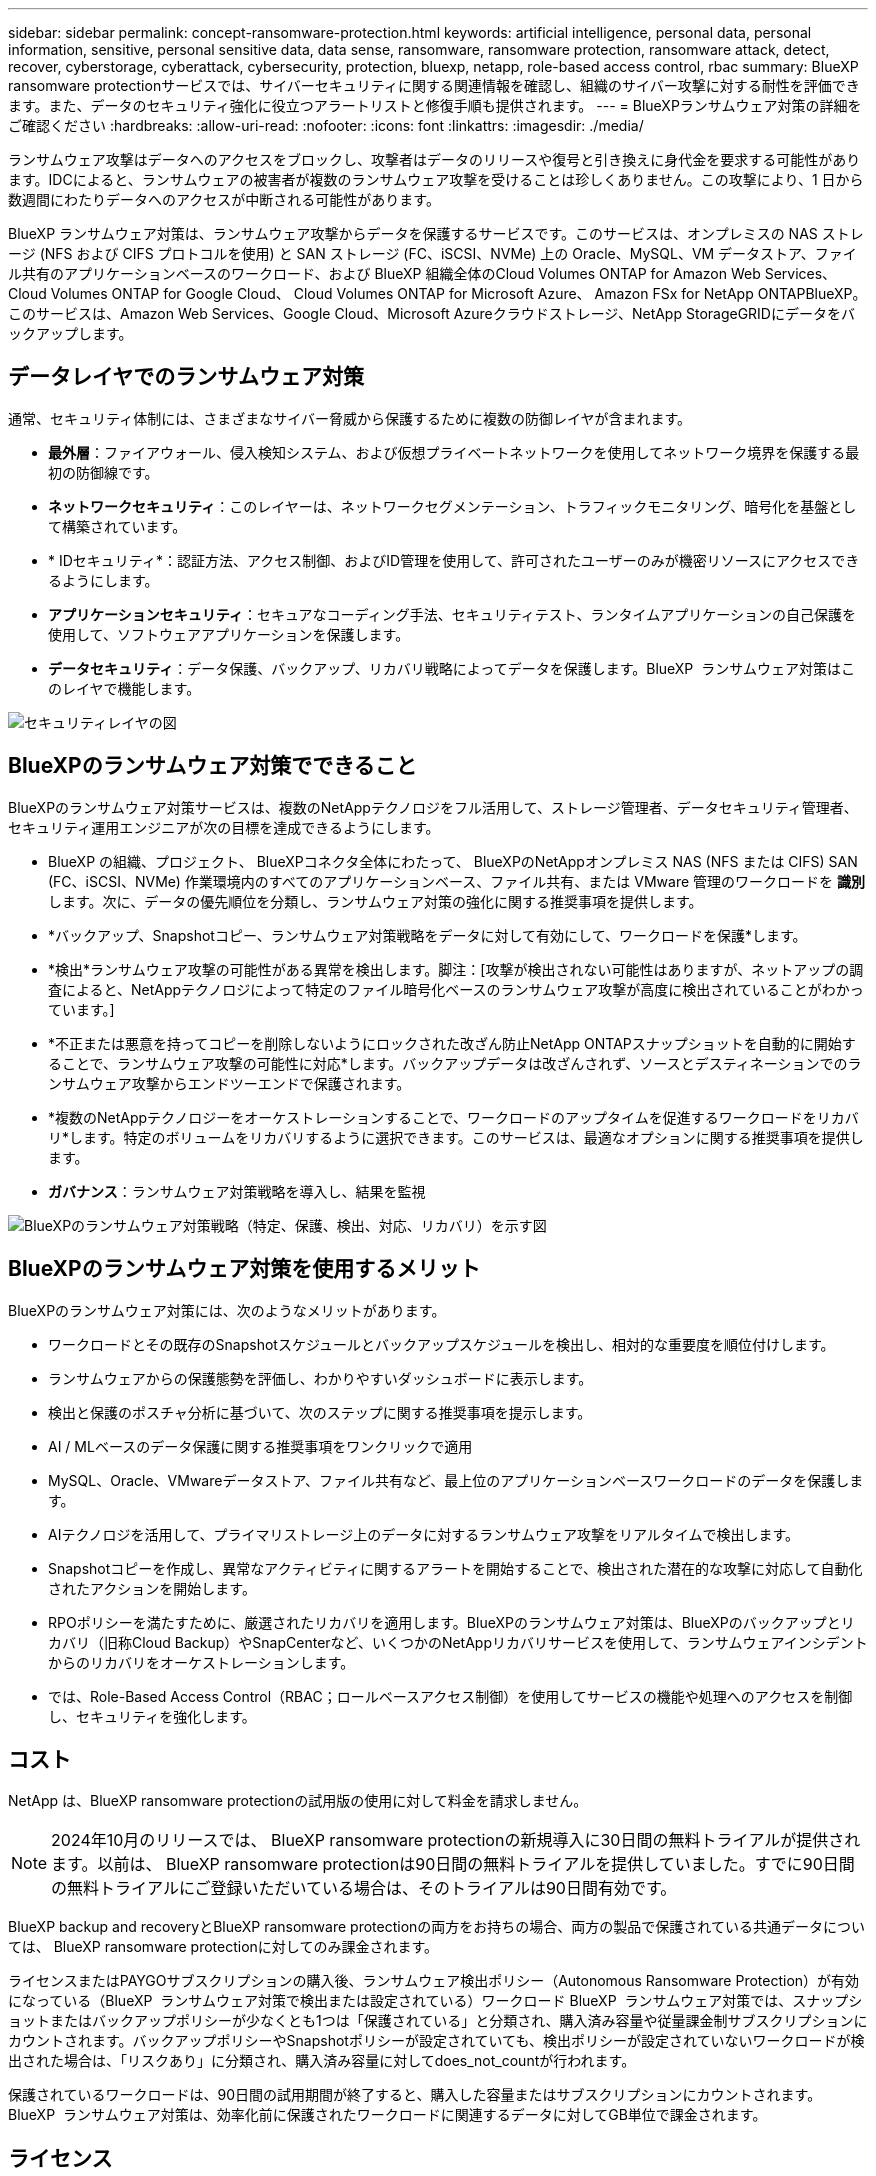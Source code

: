 ---
sidebar: sidebar 
permalink: concept-ransomware-protection.html 
keywords: artificial intelligence, personal data, personal information, sensitive, personal sensitive data, data sense, ransomware, ransomware protection, ransomware attack, detect, recover, cyberstorage, cyberattack, cybersecurity, protection, bluexp, netapp, role-based access control, rbac 
summary: BlueXP ransomware protectionサービスでは、サイバーセキュリティに関する関連情報を確認し、組織のサイバー攻撃に対する耐性を評価できます。また、データのセキュリティ強化に役立つアラートリストと修復手順も提供されます。 
---
= BlueXPランサムウェア対策の詳細をご確認ください
:hardbreaks:
:allow-uri-read: 
:nofooter: 
:icons: font
:linkattrs: 
:imagesdir: ./media/


[role="lead"]
ランサムウェア攻撃はデータへのアクセスをブロックし、攻撃者はデータのリリースや復号と引き換えに身代金を要求する可能性があります。IDCによると、ランサムウェアの被害者が複数のランサムウェア攻撃を受けることは珍しくありません。この攻撃により、1 日から数週間にわたりデータへのアクセスが中断される可能性があります。

BlueXP ランサムウェア対策は、ランサムウェア攻撃からデータを保護するサービスです。このサービスは、オンプレミスの NAS ストレージ (NFS および CIFS プロトコルを使用) と SAN ストレージ (FC、iSCSI、NVMe) 上の Oracle、MySQL、VM データストア、ファイル共有のアプリケーションベースのワークロード、および BlueXP 組織全体のCloud Volumes ONTAP for Amazon Web Services、 Cloud Volumes ONTAP for Google Cloud、 Cloud Volumes ONTAP for Microsoft Azure、 Amazon FSx for NetApp ONTAPBlueXP。このサービスは、Amazon Web Services、Google Cloud、Microsoft Azureクラウドストレージ、NetApp StorageGRIDにデータをバックアップします。



== データレイヤでのランサムウェア対策

通常、セキュリティ体制には、さまざまなサイバー脅威から保護するために複数の防御レイヤが含まれます。

* *最外層*：ファイアウォール、侵入検知システム、および仮想プライベートネットワークを使用してネットワーク境界を保護する最初の防御線です。
* *ネットワークセキュリティ*：このレイヤーは、ネットワークセグメンテーション、トラフィックモニタリング、暗号化を基盤として構築されています。
* * IDセキュリティ*：認証方法、アクセス制御、およびID管理を使用して、許可されたユーザーのみが機密リソースにアクセスできるようにします。
* *アプリケーションセキュリティ*：セキュアなコーディング手法、セキュリティテスト、ランタイムアプリケーションの自己保護を使用して、ソフトウェアアプリケーションを保護します。
* *データセキュリティ*：データ保護、バックアップ、リカバリ戦略によってデータを保護します。BlueXP  ランサムウェア対策はこのレイヤで機能します。


image:concept-security-layer-diagram.png["セキュリティレイヤの図"]



== BlueXPのランサムウェア対策でできること

BlueXPのランサムウェア対策サービスは、複数のNetAppテクノロジをフル活用して、ストレージ管理者、データセキュリティ管理者、セキュリティ運用エンジニアが次の目標を達成できるようにします。

* BlueXP の組織、プロジェクト、 BlueXPコネクタ全体にわたって、 BlueXPのNetAppオンプレミス NAS (NFS または CIFS) SAN (FC、iSCSI、NVMe) 作業環境内のすべてのアプリケーションベース、ファイル共有、または VMware 管理のワークロードを *識別* します。次に、データの優先順位を分類し、ランサムウェア対策の強化に関する推奨事項を提供します。
* *バックアップ、Snapshotコピー、ランサムウェア対策戦略をデータに対して有効にして、ワークロードを保護*します。
* *検出*ランサムウェア攻撃の可能性がある異常を検出します。脚注：[攻撃が検出されない可能性はありますが、ネットアップの調査によると、NetAppテクノロジによって特定のファイル暗号化ベースのランサムウェア攻撃が高度に検出されていることがわかっています。]
* *不正または悪意を持ってコピーを削除しないようにロックされた改ざん防止NetApp ONTAPスナップショットを自動的に開始することで、ランサムウェア攻撃の可能性に対応*します。バックアップデータは改ざんされず、ソースとデスティネーションでのランサムウェア攻撃からエンドツーエンドで保護されます。
* *複数のNetAppテクノロジーをオーケストレーションすることで、ワークロードのアップタイムを促進するワークロードをリカバリ*します。特定のボリュームをリカバリするように選択できます。このサービスは、最適なオプションに関する推奨事項を提供します。
* *ガバナンス*：ランサムウェア対策戦略を導入し、結果を監視


image:diagram-rp-features-phases3.png["BlueXPのランサムウェア対策戦略（特定、保護、検出、対応、リカバリ）を示す図"]



== BlueXPのランサムウェア対策を使用するメリット

BlueXPのランサムウェア対策には、次のようなメリットがあります。

* ワークロードとその既存のSnapshotスケジュールとバックアップスケジュールを検出し、相対的な重要度を順位付けします。
* ランサムウェアからの保護態勢を評価し、わかりやすいダッシュボードに表示します。
* 検出と保護のポスチャ分析に基づいて、次のステップに関する推奨事項を提示します。
* AI / MLベースのデータ保護に関する推奨事項をワンクリックで適用
* MySQL、Oracle、VMwareデータストア、ファイル共有など、最上位のアプリケーションベースワークロードのデータを保護します。
* AIテクノロジを活用して、プライマリストレージ上のデータに対するランサムウェア攻撃をリアルタイムで検出します。
* Snapshotコピーを作成し、異常なアクティビティに関するアラートを開始することで、検出された潜在的な攻撃に対応して自動化されたアクションを開始します。
* RPOポリシーを満たすために、厳選されたリカバリを適用します。BlueXPのランサムウェア対策は、BlueXPのバックアップとリカバリ（旧称Cloud Backup）やSnapCenterなど、いくつかのNetAppリカバリサービスを使用して、ランサムウェアインシデントからのリカバリをオーケストレーションします。
* では、Role-Based Access Control（RBAC；ロールベースアクセス制御）を使用してサービスの機能や処理へのアクセスを制御し、セキュリティを強化します。




== コスト

NetApp は、BlueXP ransomware protectionの試用版の使用に対して料金を請求しません。


NOTE: 2024年10月のリリースでは、 BlueXP ransomware protectionの新規導入に30日間の無料トライアルが提供されます。以前は、 BlueXP ransomware protectionは90日間の無料トライアルを提供していました。すでに90日間の無料トライアルにご登録いただいている場合は、そのトライアルは90日間有効です。

BlueXP backup and recoveryとBlueXP ransomware protectionの両方をお持ちの場合、両方の製品で保護されている共通データについては、 BlueXP ransomware protectionに対してのみ課金されます。

ライセンスまたはPAYGOサブスクリプションの購入後、ランサムウェア検出ポリシー（Autonomous Ransomware Protection）が有効になっている（BlueXP  ランサムウェア対策で検出または設定されている）ワークロード BlueXP  ランサムウェア対策では、スナップショットまたはバックアップポリシーが少なくとも1つは「保護されている」と分類され、購入済み容量や従量課金制サブスクリプションにカウントされます。バックアップポリシーやSnapshotポリシーが設定されていても、検出ポリシーが設定されていないワークロードが検出された場合は、「リスクあり」に分類され、購入済み容量に対してdoes_not_countが行われます。

保護されているワークロードは、90日間の試用期間が終了すると、購入した容量またはサブスクリプションにカウントされます。BlueXP  ランサムウェア対策は、効率化前に保護されたワークロードに関連するデータに対してGB単位で課金されます。



== ライセンス

BlueXPランサムウェア対策では、無償トライアル、従量課金制サブスクリプション、お客様所有のライセンスを使用するなど、さまざまなライセンスプランを使用できます。

BlueXP  ランサムウェア対策サービスにはNetApp ONTAP Oneライセンスが必要です。

BlueXP  ランサムウェア対策ライセンスには、追加のNetApp製品は含まれていません。BlueXP  ランサムウェア対策では、ライセンスがなくてもBlueXP  のバックアップとリカバリを使用できます。

BlueXP  ランサムウェア対策では、ユーザの異常な行動を検出するために、ONTAP内の機械学習（ML）モデルであるNetApp Autonomous Ransomware Protectionを使用して、悪意のあるファイルアクティビティを検出します。このモデルは、BlueXP  ランサムウェア対策ライセンスに含まれています。また、Data Infrastructure Insights（旧Cloud Insights）ワークロードセキュリティ（ライセンスが必要）を使用して、ユーザの行動を調査し、特定のユーザがそれ以降のアクティビティを行わないようにブロックすることもできます。

詳細については、を参照してください link:rp-start-licenses.html["ライセンスをセットアップする"]。



== BlueXPのランサムウェア対策の仕組み

BlueXPのランサムウェア対策は、大まかに言ってこのように機能します。

BlueXP  ランサムウェア対策では、BlueXP  のバックアップとリカバリを使用してファイル共有ワークロードのSnapshotポリシーとバックアップポリシーを検出および設定し、SnapCenterまたはSnapCenter for VMwareを使用してアプリケーションとVMワークロードのSnapshotとバックアップポリシーを検出および設定します。さらに、BlueXP  ランサムウェア対策では、BlueXP  のバックアップとリカバリとSnapCenter / SnapCenter for VMwareを使用して、ファイルとワークロードの整合性のあるリカバリを実行します。

image:diagram-rp-architecture-preview3.png["BlueXPのランサムウェア対策アーキテクチャを示す図"]

[cols="15,65a"]
|===
| フィーチャー（ Feature ） | 説明 


| *識別*  a| 
* BlueXPに接続されたすべての顧客のオンプレミス NAS (NFS および CIFS プロトコル)、SAN (FC、iSCSI、NVMe)、およびCloud Volumes ONTAPデータを検索します。
* ONTAPおよびSnapCenterサービスAPIから取得した顧客データを特定し、ワークロードに関連付けます。の詳細を確認してください https://docs.netapp.com/us-en/ontap-family/["ONTAP"^] および https://docs.netapp.com/us-en/snapcenter/index.html["SnapCenter ソフトウェア"^]。
* 各ボリュームのNetApp Snapshotコピーとバックアップポリシーの現在の保護レベル、および組み込みの検出機能を検出します。次に、BlueXP  のバックアップとリカバリ、ONTAPサービス、およびAutonomous Ransomware Protection（ONTAPのバージョンに応じてARPまたはARP / AI）、FPolicy、バックアップポリシー、SnapshotポリシーなどのNetAppテクノロジを使用して、この保護体制をワークロードに関連付けます。、およびの詳細については、を参照して https://docs.netapp.com/us-en/ontap/anti-ransomware/index.html["自律的なランサムウェア防御"^] https://docs.netapp.com/us-en/bluexp-backup-recovery/index.html["BlueXPのバックアップとリカバリ"^] https://docs.netapp.com/us-en/ontap/nas-audit/two-parts-fpolicy-solution-concept.html["ONTAP FPolicy"^]ください。
* 自動的に検出された保護レベルに基づいて各ワークロードにビジネス優先度を割り当て、ビジネス優先度に基づいてワークロードに保護ポリシーを推奨します。ワークロードの優先順位は、ワークロードに関連付けられた各ボリュームにすでに適用されているSnapshotの頻度に基づいて決まります。




| *保護*  a| 
* 特定された各ワークロードにポリシーを適用することで、ワークロードをアクティブに監視し、BlueXPのバックアップとリカバリ、SnapCenter、ONTAP APIの使用をオーケストレーションします。




| *検出*  a| 
* 潜在的に異常な暗号化とアクティビティを検出する統合機械学習（ML）モデルを使用して、潜在的な攻撃を検出します。
* プライマリストレージにおけるランサムウェア攻撃の可能性を検出し、自動化されたSnapshotコピーを追加で作成して最も近いデータリストアポイントを作成することで、異常なアクティビティに対応することから始まる、デュアルレイヤの検出機能を提供します。このサービスは、プライマリワークロードのパフォーマンスに影響を与えることなく、潜在的な攻撃をより詳細に特定する機能を提供します。
* ONTAP、Autonomous Ransomware Protection（ONTAPのバージョンに応じてARPまたはARP/AI）、Data Infrastructure Insights（旧Cloud Insights）ワークロードセキュリティ、FPolicyの各テクノロジを使用して、特定の疑わしいファイルを特定し、関連するワークロードにマップします。




| *応答*  a| 
* ファイルアクティビティ、ユーザアクティビティ、エントロピーなどの関連データが表示され、攻撃に関するフォレンジックレビューを完了できます。
* は、ONTAP、Autonomous Ransomware Protection（ONTAPのバージョンに応じてARPまたはARP / AI）、FPolicyなどのNetAppテクノロジや製品を使用して、Snapshotコピーを迅速に作成します。




| *リカバリ*  a| 
* BlueXP  のバックアップとリカバリ、ONTAP、Autonomous Ransomware Protection（ARPまたはARP / AI）ONTAP、およびFPolicyのテクノロジとサービスを使用して、最適なスナップショットまたはバックアップを決定し、実際のRPA（Recovery Point Actual）を推奨します。
* VM、ファイル共有、ブロック ストレージ、データベースなどのワークロードのリカバリをアプリケーションの一貫性を保ちながらオーケストレーションします。




| *管理*  a| 
* ランサムウェア対策戦略を割り当て
* 結果の監視に役立ちます。


|===


== サポートされるバックアップターゲット、作業環境、ワークロードのデータソース

BlueXPランサムウェアは、次のバックアップ ターゲット、作業環境、およびデータ ソースをサポートします。

*サポートされるバックアップターゲット*

* Amazon Web Services（AWS）S3
* Google Cloud Platform
* Microsoft Azure Blob
* NetApp StorageGRID


*サポートされる作業環境*

* オンプレミスのONTAP NAS（NFSプロトコルとCIFSプロトコルを使用）とONTAPバージョン9.11.1以降
* ONTAPバージョン 9.17.1 以降を搭載したオンプレミスのONTAP SAN (FC、iSCSI、NVMe プロトコルを使用)
* AWS向けCloud Volumes ONTAP 9.11.1以降（NFSプロトコルとCIFSプロトコルを使用）
* Google Cloud Platform向けCloud Volumes ONTAP 9.11.1以降（NFSプロトコルとCIFSプロトコルを使用）
* Cloud Volumes ONTAP 9.12.1以降（Microsoft Azure用）（NFSプロトコルとCIFSプロトコルを使用）
* AWS、Google Cloud Platform、Microsoft Azure 向けのCloud Volumes ONTAP 9.17.1 以上 (FC、iSCSI、NVMe プロトコルを使用)
* Amazon FSx for NetApp ONTAP は、自律型ランサムウェア保護 (ARP であり、ARP/AI ではありません) を使用します
+

NOTE: ARP / AIにはONTAP 9.16以降が必要です。




NOTE: 以下はサポートされていません: FlexGroupボリューム、9.11.1 より前のONTAPバージョン、マウント ポイント ボリューム、マウント パス ボリューム、オフライン ボリューム、およびデータ保護 (DP) ボリューム。

*サポートされるワークロードデータソース*

このサービスは、プライマリデータボリューム上で次のアプリケーションベースのワークロードを保護します。

* NetAppファイル共有
* ブロックストレージ
* VMware データストア
* データベース（MySQL、Oracle）
* 詳細は近日公開予定


さらに、SnapCenterまたはSnapCenter for VMwareを使用している場合、それらの製品でサポートされるすべてのワークロードもBlueXP  ランサムウェア対策の対象となります。BlueXP  ランサムウェア対策は、ワークロードと整合性のある方法でこれらを保護、リカバリできます。



== ランサムウェア対策に役立つ用語

ランサムウェア対策に関連する用語を理解しておくと便利です。

* *保護*：BlueXP  ランサムウェア対策における保護とは、保護ポリシーを使用して、スナップショットや変更不可のバックアップを別のセキュリティドメインに定期的に実行することを意味します。
* *ワークロード*：BlueXPのランサムウェア対策のワークロードには、MySQL、Oracleデータベース、VMwareデータストア、ファイル共有などを含めることができます。

